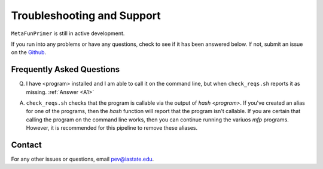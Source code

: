 Troubleshooting and Support
===========================

``MetaFunPrimer`` is still in active development. 

If you run into any problems or have any questions, check to see if it has been answered below. If not, submit an issue on the `Github <https://github.com/pommevilla/MetaFunPrimer/issues>`_.

Frequently Asked Questions
--------------------------

Q. I have <program> installed and I am able to call it on the command line, but when ``check_reqs.sh`` reports it as missing. :ref:`Answer <A1>`

.. _A1:

A. ``check_reqs.sh`` checks that the program is callable via the output of `hash <program>`. If you've created an alias for one of the programs, then the `hash` function will report that the program isn't callable. If you are certain that calling the program on the command line works, then you can continue running the variuos `mfp` programs. However, it is recommended for this pipeline to remove these aliases.  


Contact
-------

For any other issues or questions, email pev@iastate.edu.


